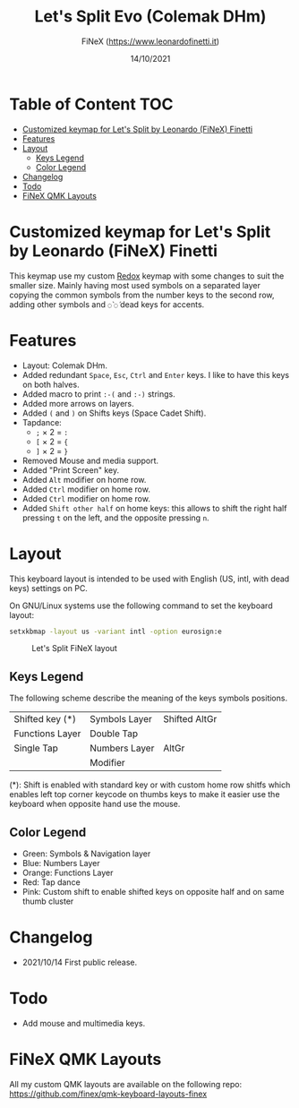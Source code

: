 #+TITLE: Let's Split Evo (Colemak DHm)
#+AUTHOR: FiNeX (https://www.leonardofinetti.it)
#+DATE: 14/10/2021
#+STARTUP: inlineimages
#+STARTUP: nofold

* Table of Content :TOC:
- [[#customized-keymap-for-lets-split-by-leonardo-finex-finetti][Customized keymap for Let's Split by Leonardo (FiNeX) Finetti]]
- [[#features][Features]]
- [[#layout][Layout]]
  - [[#keys-legend][Keys Legend]]
  - [[#color-legend][Color Legend]]
- [[#changelog][Changelog]]
- [[#todo][Todo]]
- [[#finex-qmk-layouts][FiNeX QMK Layouts]]

* Customized keymap for Let's Split by Leonardo (FiNeX) Finetti
This keymap use my custom [[https://github.com/finex/redox-finex/][Redox]] keymap with some changes to suit the smaller size.
Mainly having most used symbols on a separated layer copying the common symbols from the
number keys to the second row, adding other symbols and ~◌̀~ ~◌́~ dead keys for
accents.


* Features
- Layout: Colemak DHm.
- Added redundant ~Space~, ~Esc~, ~Ctrl~ and ~Enter~ keys. I like to have this keys on both halves.
- Added macro to print ~:-(~ and ~:-)~ strings.
- Added more arrows on layers.
- Added ~(~ and ~)~ on Shifts keys (Space Cadet Shift).
- Tapdance:
  - ~;~ × 2 = ~:~
  - ~[~ × 2 = ~{~
  - ~]~ × 2 = ~}~
- Removed Mouse and media support.
- Added "Print Screen" key.
- Added ~Alt~ modifier on home row.
- Added ~Ctrl~ modifier on home row.
- Added ~Ctrl~ modifier on home row.
- Added ~Shift other half~ on home keys: this allows to shift the right half pressing ~t~ on the left, and the opposite pressing ~n~.

* Layout
This keyboard layout is intended to be used with English (US, intl, with dead keys) settings on PC.

On GNU/Linux systems use the following command to set the keyboard layout:
#+begin_src sh
setxkbmap -layout us -variant intl -option eurosign:e
#+end_src

#+CAPTION: Let's Split FiNeX layout
[[https://raw.githubusercontent.com/finex/lets-split-finex/main/lets-split-finex.png]]

** Keys Legend
The following scheme describe the meaning of the keys symbols positions.

|-----------------+---------------+---------------|
|                 |               |               |
|-----------------+---------------+---------------|
| Shifted key (*) | Symbols Layer | Shifted AltGr |
|-----------------+---------------+---------------|
| Functions Layer | Double Tap    |               |
|-----------------+---------------+---------------|
| Single Tap      | Numbers Layer | AltGr         |
|-----------------+---------------+---------------|
|                 | Modifier      |               |
|-----------------+---------------+---------------|

(*): Shift is enabled with standard key or with custom home row shitfs which
enables left top corner keycode on thumbs keys to make it easier use the
keyboard when opposite hand use the mouse.

** Color Legend
- Green: Symbols & Navigation layer
- Blue: Numbers Layer
- Orange: Functions Layer
- Red: Tap dance
- Pink: Custom shift to enable shifted keys on opposite half and on same thumb
  cluster

* Changelog
- 2021/10/14
  First public release.

* Todo
- Add mouse and multimedia keys.

* FiNeX QMK Layouts
All my custom QMK layouts are available on the following repo:  https://github.com/finex/qmk-keyboard-layouts-finex
